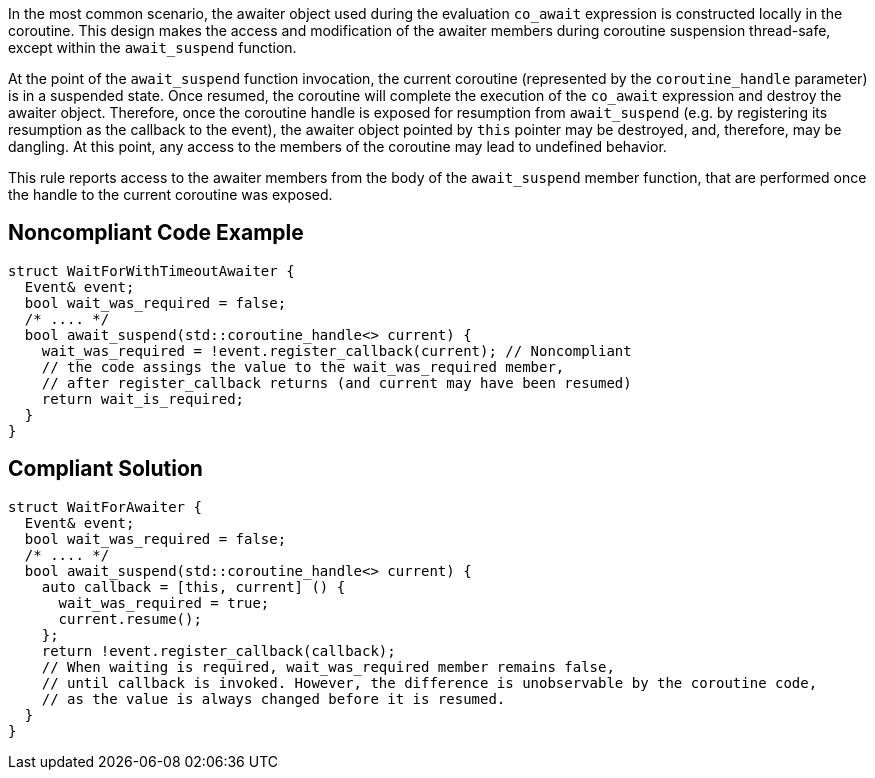 In the most common scenario, the awaiter object used during the evaluation `co_await` expression is constructed locally in the coroutine.
This design makes the access and modification of the awaiter members during coroutine suspension thread-safe, except within the `await_suspend` function.

At the point of the `await_suspend` function invocation, the current coroutine (represented by the `coroutine_handle` parameter) is in a suspended state.
Once resumed, the coroutine will complete the execution of the `co_await` expression and destroy the awaiter object. 
Therefore, once the coroutine handle is exposed for resumption from `await_suspend` (e.g. by registering its resumption as the callback to the event), 
the awaiter object pointed by `this` pointer may be destroyed, and, therefore, may be dangling. 
At this point, any access to the members of the coroutine may lead to undefined behavior.

This rule reports access to the awaiter members from the body of the `await_suspend` member function, 
that are performed once the handle to the current coroutine was exposed.

== Noncompliant Code Example

----
struct WaitForWithTimeoutAwaiter {
  Event& event;
  bool wait_was_required = false;
  /* .... */
  bool await_suspend(std::coroutine_handle<> current) {
    wait_was_required = !event.register_callback(current); // Noncompliant
    // the code assings the value to the wait_was_required member,
    // after register_callback returns (and current may have been resumed)
    return wait_is_required; 
  }
}

----

== Compliant Solution

----
struct WaitForAwaiter {
  Event& event;
  bool wait_was_required = false;
  /* .... */
  bool await_suspend(std::coroutine_handle<> current) {
    auto callback = [this, current] () {
      wait_was_required = true;
      current.resume(); 
    };
    return !event.register_callback(callback);
    // When waiting is required, wait_was_required member remains false, 
    // until callback is invoked. However, the difference is unobservable by the coroutine code,
    // as the value is always changed before it is resumed.
  }
}
----


